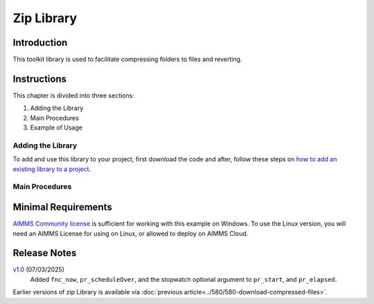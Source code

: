 Zip Library
===================

.. See also git: https://gitlab.aimms.com/aimms/customer-support/toolkit/zip-library

.. meta::
   :description: How to measure efficiency of procedures with StopWatch function.
   :keywords: efficient, time, execute, stopwatch, watch, clock

.. image:: https://img.shields.io/badge/AIMMS_4.87-ZIP:_Stopwatch_Library-blue
   :target: https://github.com/aimms/stopwatch-library/archive/refs/heads/main.zip

.. image:: https://img.shields.io/badge/AIMMS_4.87-Github:_Stopwatch_Library-blue
   :target: https://github.com/aimms/stopwatch-library

.. image:: https://img.shields.io/badge/AIMMS_Community-Forum-yellow
   :target: https://community.aimms.com/aimms-developer-12/stopwatch-library-1426

.. image:: images/zip-library.png
   :scale: 30
   :align: right
   :alt: Measure Execution Time

Introduction
-------------

This toolkit library is used to facilitate compressing folders to files and reverting.

Instructions
--------------

This chapter is divided into three sections:

#.  Adding the Library

#.  Main Procedures

#.  Example of Usage


Adding the Library
~~~~~~~~~~~~~~~~~~~~~~

To add and use this library to your project, first download the code and after, 
follow these steps on `how to add an existing library to a project <https://how-to.aimms.com/Articles/84/84-using-libraries.html#add-aimms-libraries>`_.

Main Procedures 
~~~~~~~~~~~~~~~~

.. aimms:procedure:: zip::pr_zipFolderToFile(sp_folderName,sp_destinationFile)
    
    Parses :token:`mappingFile` to create a mapping called :token:`mappingName`. The function will return 1 on success, or 0 on failure.

    :param mappingName: the name of the mapping to be created
    :param mappingFile: the relative path to the mapping file to be parsed.

    *   ``sp_folderName`` The folder name to compress.
    *   ``sp_destinationFile`` The file name to store the archive into.

.. aimms:procedure:: zip::pr_unzipFileToFolder(sp_fileName,sp_destinationFolderName)

    *   ``sp_fileName`` The file that contains the archive.

    *   ``sp_destinationFolderName`` The folder to store the uncompressed contents.

Minimal Requirements
----------------------

`AIMMS Community license <https://www.aimms.com/platform/aimms-community-edition/>`_ is sufficient for working with this example on Windows.  
To use the Linux version, you will need an AIMMS License for using on Linux, or allowed to deploy on AIMMS Cloud.

Release Notes
--------------

`v1.0 <https://github.com/aimms/stopwatch-library/releases/tag/1.3>`_ (07/03/2025)
   Added ``fnc_now``, ``pr_scheduleOver``, and the stopwatch optional argument to ``pr_start``, and ``pr_elapsed``.


Earlier versions of zip Library is available via :doc:`previous article<../580/580-download-compressed-files>`.


.. spelling:word-list:: 

    proc
    func



